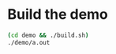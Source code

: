 #+PROPERTY: header-args:sh :session *microui*
* Build the demo
  #+begin_src sh
(cd demo && ./build.sh)
./demo/a.out
  #+end_src
